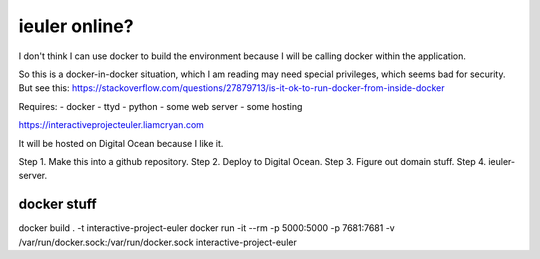 =============
ieuler online?
=============

I don't think I can use docker to build the environment because I will be calling docker within the application.

So this is a docker-in-docker situation, which I am reading may need special privileges, which seems bad for security.
But see this: https://stackoverflow.com/questions/27879713/is-it-ok-to-run-docker-from-inside-docker

Requires:
- docker
- ttyd
- python
- some web server
- some hosting

https://interactiveprojecteuler.liamcryan.com

It will be hosted on Digital Ocean because I like it.


Step 1. Make this into a github repository.
Step 2. Deploy to Digital Ocean.
Step 3. Figure out domain stuff.
Step 4. ieuler-server.


docker stuff
------------

docker build . -t interactive-project-euler
docker run -it --rm -p 5000:5000 -p 7681:7681 -v /var/run/docker.sock:/var/run/docker.sock interactive-project-euler